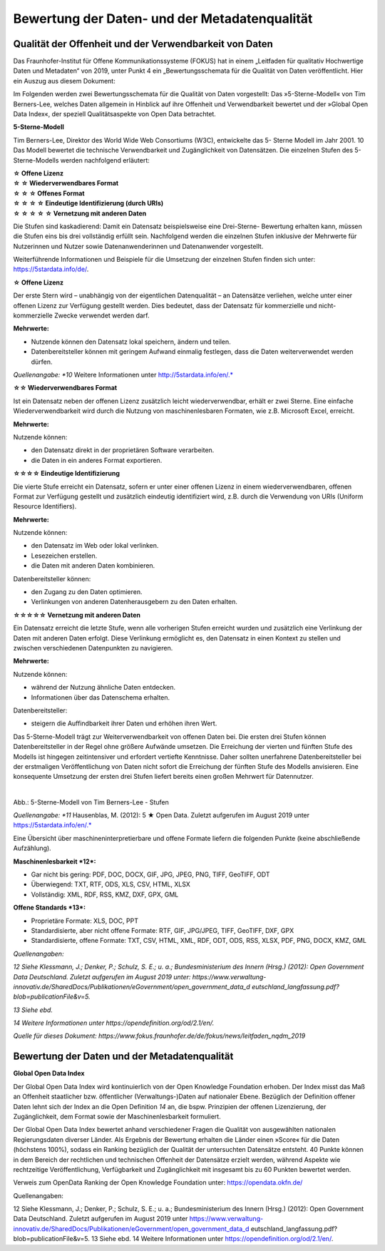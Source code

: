 
Bewertung der Daten- und der Metadatenqualität
===============================================

Qualität der Offenheit und der Verwendbarkeit von Daten
--------------------------------------------------------

Das Fraunhofer-Institut für Offene Kommunikationssysteme (FOKUS) hat in einem „Leitfaden für qualitativ Hochwertige Daten und Metadaten“ von 2019, unter Punkt 4 ein „Bewertungsschemata für die Qualität von Daten veröffentlicht. Hier ein Auszug aus diesem Dokument:


Im Folgenden werden zwei Bewertungsschemata für die Qualität von Daten vorgestellt: 
Das »5-Sterne-Modell« von Tim Berners-Lee, welches Daten allgemein in Hinblick auf ihre Offenheit und Verwendbarkeit bewertet und der »Global Open Data Index«, der speziell Qualitätsaspekte von Open Data betrachtet.



**5-Sterne-Modell**

Tim Berners-Lee, Direktor des World Wide Web Consortiums (W3C), entwickelte das 5- Sterne Modell im Jahr 2001. 10 Das Modell bewertet die technische Verwendbarkeit und Zugänglichkeit von Datensätzen. Die einzelnen Stufen des 5-Sterne-Modells werden nachfolgend erläutert:


| **☆ Offene Lizenz**
| **☆ ☆ Wiederverwendbares Format**
| **☆ ☆ ☆ Offenes Format**
| **☆ ☆ ☆ ☆ Eindeutige Identifizierung (durch URIs)**
| **☆ ☆ ☆ ☆ ☆ Vernetzung mit anderen Daten**


Die Stufen sind kaskadierend: Damit ein Datensatz beispielsweise eine Drei-Sterne- Bewertung erhalten kann, müssen die Stufen eins bis drei vollständig erfüllt sein. Nachfolgend werden die einzelnen Stufen inklusive der Mehrwerte für Nutzerinnen und Nutzer sowie Datenanwenderinnen und Datenanwender vorgestellt. 

Weiterführende Informationen und Beispiele für die Umsetzung der einzelnen Stufen finden sich unter: https://5stardata.info/de/.



**☆ Offene Lizenz**

Der erste Stern wird – unabhängig von der eigentlichen Datenqualität – an Datensätze verliehen, welche unter einer offenen Lizenz zur Verfügung gestellt werden. Dies bedeutet, dass der Datensatz für kommerzielle und nicht-kommerzielle Zwecke verwendet werden darf.


**Mehrwerte:**

- Nutzende können den Datensatz lokal speichern, ändern und teilen.
- Datenbereitsteller können mit geringem Aufwand einmalig festlegen, dass die Daten weiterverwendet werden dürfen.


*Quellenangabe: *10* Weitere Informationen unter http://5stardata.info/en/.*



**☆☆ Wiederverwendbares Format**

Ist ein Datensatz neben der offenen Lizenz zusätzlich leicht wiederverwendbar, erhält er zwei Sterne. Eine einfache Wiederverwendbarkeit wird durch die Nutzung von maschinenlesbaren Formaten, wie z.B. Microsoft Excel, erreicht.


**Mehrwerte:**

Nutzende können:

- den Datensatz direkt in der proprietären Software verarbeiten.
- die Daten in ein anderes Format exportieren.



**☆☆☆☆ Eindeutige Identifizierung**

Die vierte Stufe erreicht ein Datensatz, sofern er unter einer offenen Lizenz in einem wiederverwendbaren, offenen Format zur Verfügung gestellt und zusätzlich eindeutig identifiziert wird, z.B. durch die Verwendung von URIs (Uniform Resource Identifiers).



**Mehrwerte:**


Nutzende können:

- den Datensatz im Web oder lokal verlinken.
- Lesezeichen erstellen.
- die Daten mit anderen Daten kombinieren.



Datenbereitsteller können:

- den Zugang zu den Daten optimieren.
- Verlinkungen von anderen Datenherausgebern zu den Daten erhalten.


**☆☆☆☆☆ Vernetzung mit anderen Daten**

Ein Datensatz erreicht die letzte Stufe, wenn alle vorherigen Stufen erreicht wurden und zusätzlich eine Verlinkung der Daten mit anderen Daten erfolgt. Diese Verlinkung ermöglicht es, den Datensatz in einen Kontext zu stellen und zwischen verschiedenen Datenpunkten zu navigieren.


**Mehrwerte:**

Nutzende können:

- während der Nutzung ähnliche Daten entdecken.
- Informationen über das Datenschema erhalten.


Datenbereitsteller:

- steigern die Auffindbarkeit ihrer Daten und erhöhen ihren Wert.


Das 5-Sterne-Modell trägt zur Weiterverwendbarkeit von offenen Daten bei. Die ersten drei Stufen können Datenbereitsteller in der Regel ohne größere Aufwände umsetzen. Die Erreichung der vierten und fünften Stufe des Modells ist hingegen zeitintensiver und erfordert vertiefte Kenntnisse. Daher sollten unerfahrene Datenbereitsteller bei der erstmaligen Veröffentlichung von Daten nicht sofort die Erreichung der fünften Stufe des Modells anvisieren. Eine konsequente Umsetzung der ersten drei Stufen liefert bereits einen großen Mehrwert für Datennutzer.


.. figure:: ../img/beschaffenheit/daten/5-sterne-modell.png
   :alt: Stufen 5-Sterne-Modell
   :align: left
   :scale: 70
   :figwidth: 100%

Abb.: 5-Sterne-Modell von Tim Berners-Lee - Stufen


*Quellenangabe: *11* Hausenblas, M. (2012): 5 ★ Open Data. Zuletzt aufgerufen im August 2019 unter https://5stardata.info/en/.*


Eine Übersicht über maschineninterpretierbare und offene Formate liefern die folgenden Punkte (keine abschließende Aufzählung).


**Maschinenlesbarkeit *12*:**

- Gar nicht bis gering: PDF, DOC, DOCX, GIF, JPG, JPEG, PNG, TIFF, GeoTIFF, ODT
- Überwiegend: TXT, RTF, ODS, XLS, CSV, HTML, XLSX
- Vollständig: XML, RDF, RSS, KMZ, DXF, GPX, GML


**Offene Standards *13*:**

- Proprietäre Formate: XLS, DOC, PPT
- Standardisierte, aber nicht offene Formate: RTF, GIF, JPG/JPEG, TIFF, GeoTIFF, DXF, GPX
- Standardisierte, offene Formate: TXT, CSV, HTML, XML, RDF, ODT, ODS, RSS, XLSX, PDF, PNG, DOCX, KMZ, GML


*Quellenangaben:* 

*12 Siehe Klessmann, J.; Denker, P.; Schulz, S. E.; u. a.; Bundesministerium des Innern (Hrsg.) (2012): Open Government Data Deutschland. Zuletzt aufgerufen im August 2019 unter: https://www.verwaltung-innovativ.de/SharedDocs/Publikationen/eGovernment/open_government_data_d  eutschland_langfassung.pdf? blob=publicationFile&v=5.*

*13 Siehe ebd.*

*14 Weitere Informationen unter https://opendefinition.org/od/2.1/en/.*

*Quelle für dieses Dokument: https://www.fokus.fraunhofer.de/de/fokus/news/leitfaden_nqdm_2019*




Bewertung der Daten und der Metadatenqualität
----------------------------------------------

**Global Open Data Index**

Der Global Open Data Index wird kontinuierlich von der Open Knowledge Foundation erhoben. Der Index misst das Maß an Offenheit staatlicher bzw. öffentlicher (Verwaltungs-)Daten auf nationaler Ebene. Bezüglich der Definition offener Daten lehnt sich der Index an die Open Definition *14* an, die bspw. Prinzipien der offenen Lizenzierung, der Zugänglichkeit, dem Format sowie der Maschinenlesbarkeit formuliert.

Der Global Open Data Index bewertet anhand verschiedener Fragen die Qualität von ausgewählten nationalen Regierungsdaten diverser Länder. Als Ergebnis der Bewertung erhalten die Länder einen »Score« für die Daten (höchstens 100%), sodass ein Ranking bezüglich der Qualität der untersuchten Datensätze entsteht. 40 Punkte können in dem Bereich der rechtlichen und technischen Offenheit der Datensätze erzielt werden, während Aspekte wie rechtzeitige Veröffentlichung, Verfügbarkeit und Zugänglichkeit mit insgesamt bis zu 60 Punkten bewertet werden.



Verweis zum OpenData Ranking der Open Knowledge Foundation unter: https://opendata.okfn.de/


Quellenangaben:

12 Siehe Klessmann, J.; Denker, P.; Schulz, S. E.; u. a.; Bundesministerium des Innern (Hrsg.) (2012): Open Government Data Deutschland. Zuletzt aufgerufen im August 2019 unter
https://www.verwaltung-innovativ.de/SharedDocs/Publikationen/eGovernment/open_government_data_d  eutschland_langfassung.pdf? blob=publicationFile&v=5.
13 Siehe ebd.
14 Weitere Informationen unter https://opendefinition.org/od/2.1/en/.
